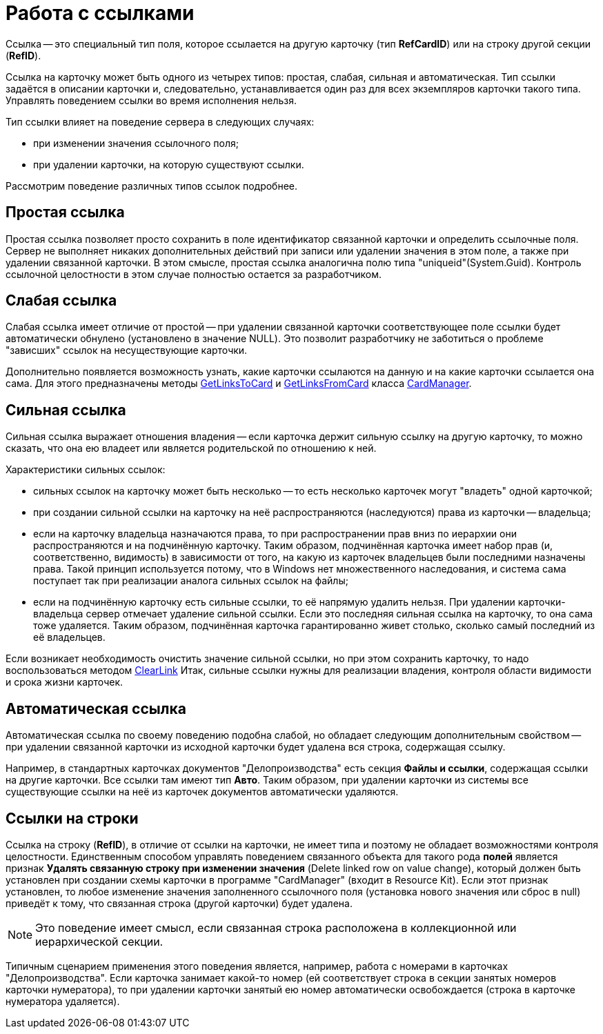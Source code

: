 = Работа с ссылками

Ссылка -- это специальный тип поля, которое ссылается на другую карточку (тип *RefCardID*) или на строку другой секции (*RefID*).

Ссылка на карточку может быть одного из четырех типов: простая, слабая, сильная и автоматическая. Тип ссылки задаётся в описании карточки и, следовательно, устанавливается один раз для всех экземпляров карточки такого типа. Управлять поведением ссылки во время исполнения нельзя.

Тип ссылки влияет на поведение сервера в следующих случаях:

* при изменении значения ссылочного поля;
* при удалении карточки, на которую существуют ссылки.

Рассмотрим поведение различных типов ссылок подробнее.

== Простая ссылка

Простая ссылка позволяет просто сохранить в поле идентификатор связанной карточки и определить ссылочные поля. Сервер не выполняет никаких дополнительных действий при записи или удалении значения в этом поле, а также при удалении связанной карточки. В этом смысле, простая ссылка аналогична полю типа "uniqueid"(System.Guid). Контроль ссылочной целостности в этом случае полностью остается за разработчиком.

== Слабая ссылка

Слабая ссылка имеет отличие от простой -- при удалении связанной карточки соответствующее поле ссылки будет автоматически обнулено (установлено в значение NULL). Это позволит разработчику не заботиться о проблеме "зависших" ссылок на несуществующие карточки.

Дополнительно появляется возможность узнать, какие карточки ссылаются на данную и на какие карточки ссылается она сама. Для этого предназначены методы xref:api/DocsVision/Platform/ObjectManager/CardManager.GetLinksToCard_MT.adoc[GetLinksToCard] и xref:api/DocsVision/Platform/ObjectManager/CardManager.GetLinksFromCard_MT.adoc[GetLinksFromCard] класса xref:api/DocsVision/Platform/ObjectManager/CardManager_CL.adoc[CardManager].

== Сильная ссылка

Сильная ссылка выражает отношения владения -- если карточка держит сильную ссылку на другую карточку, то можно сказать, что она ею владеет или является родительской по отношению к ней.

Характеристики сильных ссылок:

* сильных ссылок на карточку может быть несколько -- то есть несколько карточек могут "владеть" одной карточкой;
* при создании сильной ссылки на карточку на неё распространяются (наследуются) права из карточки -- владельца;
* если на карточку владельца назначаются права, то при распространении прав вниз по иерархии они распространяются и на подчинённую карточку. Таким образом, подчинённая карточка имеет набор прав (и, соответственно, видимость) в зависимости от того, на какую из карточек владельцев были последними назначены права. Такой принцип используется потому, что в Windows нет множественного наследования, и система сама поступает так при реализации аналога сильных ссылок на файлы;
* если на подчинённую карточку есть сильные ссылки, то её напрямую удалить нельзя. При удалении карточки-владельца сервер отмечает удаление сильной ссылки. Если это последняя сильная ссылка на карточку, то она сама тоже удаляется. Таким образом, подчинённая карточка гарантированно живет столько, сколько самый последний из её владельцев.

Если возникает необходимость очистить значение сильной ссылки, но при этом сохранить карточку, то надо воспользоваться методом xref:api/DocsVision/Platform/ObjectManager/CardManager.ClearLink_MT.adoc[ClearLink] Итак, сильные ссылки нужны для реализации владения, контроля области видимости и срока жизни карточек.

== Автоматическая ссылка

Автоматическая ссылка по своему поведению подобна слабой, но обладает следующим дополнительным свойством -- при удалении связанной карточки из исходной карточки будет удалена вся строка, содержащая ссылку.

Например, в стандартных карточках документов "Делопроизводства" есть секция *Файлы и ссылки*, содержащая ссылки на другие карточки. Все ссылки там имеют тип *Авто*. Таким образом, при удалении карточки из системы все существующие ссылки на неё из карточек документов автоматически удаляются.

== Ссылки на строки

Ссылка на строку (*RefID*), в отличие от ссылки на карточки, не имеет типа и поэтому не обладает возможностями контроля целостности. Единственным способом управлять поведением связанного объекта для такого рода *полей* является признак *Удалять связанную строку при изменении значения* (Delete linked row on value change), который должен быть установлен при создании схемы карточки в программе "CardManager" (входит в Resource Kit). Если этот признак установлен, то любое изменение значения заполненного ссылочного поля (установка нового значения или сброс в null) приведёт к тому, что связанная строка (другой карточки) будет удалена.

[NOTE]
====
Это поведение имеет смысл, если связанная строка расположена в коллекционной или иерархической секции.
====

Типичным сценарием применения этого поведения является, например, работа с номерами в карточках "Делопроизводства". Если карточка занимает какой-то номер (ей соответствует строка в секции занятых номеров карточки нумератора), то при удалении карточки занятый ею номер автоматически освобождается (строка в карточке нумератора удаляется).

